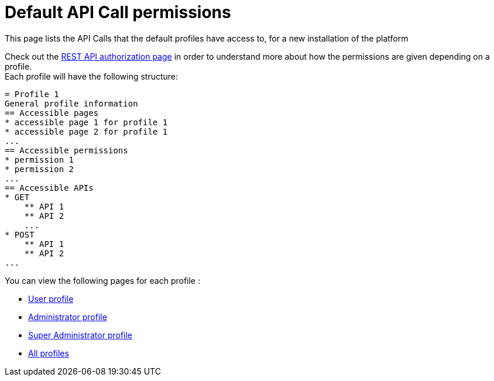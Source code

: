 = Default API Call permissions
:description: This page lists the API Calls that the default profiles have access to, for a new installation of the platform

{description}

Check out the xref:rest-api-authorization.adoc[REST API authorization page] in order to understand more about how the permissions are given depending on a profile. +
Each profile will have the following structure: +

```
= Profile 1
General profile information
== Accessible pages
* accessible page 1 for profile 1
* accessible page 2 for profile 1
...
== Accessible permissions
* permission 1
* permission 2
...
== Accessible APIs
* GET
    ** API 1
    ** API 2
    ...
* POST
    ** API 1
    ** API 2
...
```

You can view the following pages for each profile :

* xref:user-api-permissions.adoc[User profile]
* xref:admin-api-permissions.adoc[Administrator profile]
* xref:super-admin-api-permissions.adoc[Super Administrator profile]
* xref:all-api-permissions.adoc[All profiles]
